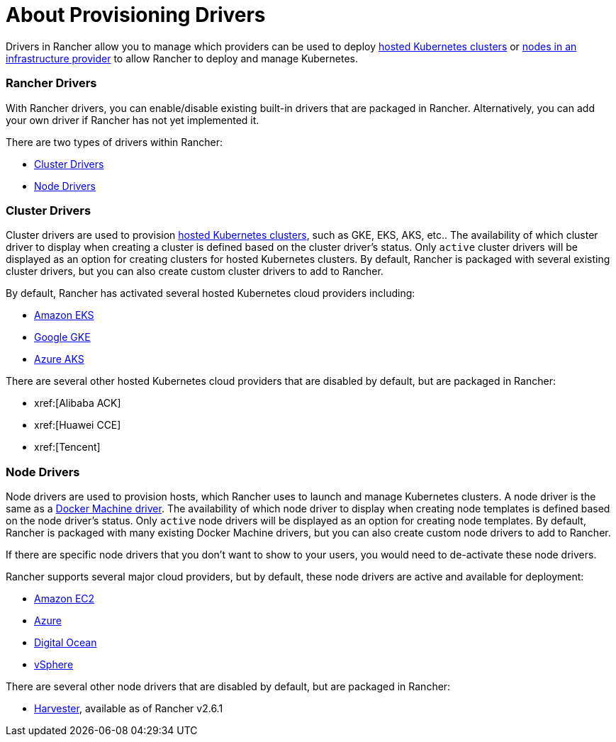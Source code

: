 = About Provisioning Drivers

Drivers in Rancher allow you to manage which providers can be used to deploy xref:cluster-deployment/hosted-kubernetes/hosted-kubernetes.adoc[hosted Kubernetes clusters] or xref:cluster-deployment/infra-providers/infra-providers.adoc[nodes in an infrastructure provider] to allow Rancher to deploy and manage Kubernetes.

=== Rancher Drivers

With Rancher drivers, you can enable/disable existing built-in drivers that are packaged in Rancher. Alternatively, you can add your own driver if Rancher has not yet implemented it.

There are two types of drivers within Rancher:

* <<_cluster_drivers,Cluster Drivers>>
* <<_node_drivers,Node Drivers>>

=== Cluster Drivers

Cluster drivers are used to provision xref:cluster-deployment/hosted-kubernetes/hosted-kubernetes.adoc[hosted Kubernetes clusters], such as GKE, EKS, AKS, etc.. The availability of which cluster driver to display when creating a cluster is defined based on the cluster driver's status. Only `active` cluster drivers will be displayed as an option for creating clusters for hosted Kubernetes clusters. By default, Rancher is packaged with several existing cluster drivers, but you can also create custom cluster drivers to add to Rancher.

By default, Rancher has activated several hosted Kubernetes cloud providers including:

* xref:cluster-deployment/hosted-kubernetes/eks/eks.adoc[Amazon EKS]
* xref:cluster-deployment/hosted-kubernetes/gke/gke.adoc[Google GKE]
* xref:cluster-deployment/hosted-kubernetes/aks/aks.adoc[Azure AKS]

There are several other hosted Kubernetes cloud providers that are disabled by default, but are packaged in Rancher:

* xref:[Alibaba ACK]
* xref:[Huawei CCE]
* xref:[Tencent]

=== Node Drivers

Node drivers are used to provision hosts, which Rancher uses to launch and manage Kubernetes clusters. A node driver is the same as a https://docs.docker.com/machine/drivers/[Docker Machine driver]. The availability of which node driver to display when creating node templates is defined based on the node driver's status. Only `active` node drivers will be displayed as an option for creating node templates. By default, Rancher is packaged with many existing Docker Machine drivers, but you can also create custom node drivers to add to Rancher.

If there are specific node drivers that you don't want to show to your users, you would need to de-activate these node drivers.

Rancher supports several major cloud providers, but by default, these node drivers are active and available for deployment:

* xref:cluster-deployment/infra-providers/aws/aws.adoc[Amazon EC2]
* xref:cluster-deployment/infra-providers/azure/azure.adoc[Azure]
* xref:cluster-deployment/infra-providers/digitalocean/digitalocean.adoc[Digital Ocean]
* xref:cluster-deployment/infra-providers/vsphere/vsphere.adoc[vSphere]

There are several other node drivers that are disabled by default, but are packaged in Rancher:

* xref:integrations/harvester/overview.adoc#_harvester_node_driver/[Harvester], available as of Rancher v2.6.1
